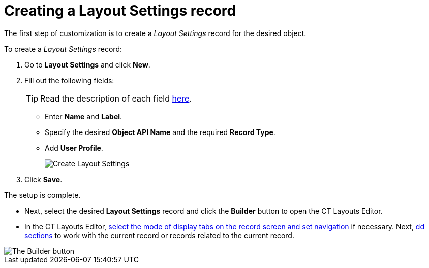 = Creating a Layout Settings record

The first step of customization is to create a _Layout Settings_ record for the desired object.

To create a _Layout Settings_ record:

. Go to *Layout Settings* and click *New*.
. Fill out the following fields:
+
TIP: Read the description of each field xref:ref-guide/layout-settings-field-reference.adoc[here].

* Enter *Name* and *Label*.
* Specify the desired *Object API Name* and the required *Record Type*.
* Add *User Profile*.
+
image::Create-Layout-Settings.png[]
. Click *Save*.

The setup is complete.

* Next, select the desired *Layout Settings* record and click the *Builder* button to open the CT Layouts Editor.
* In the CT Layouts Editor, xref:./ct-layouts-editor-customize-tabs.adoc[select the mode of display tabs on the record screen and set navigation] if necessary. Next, xref:./ct-layouts-editor-add-sections-and-fields.adoc[dd sections] to work with the current record or records related to the current record.

image::The-Builder-button.png[]
